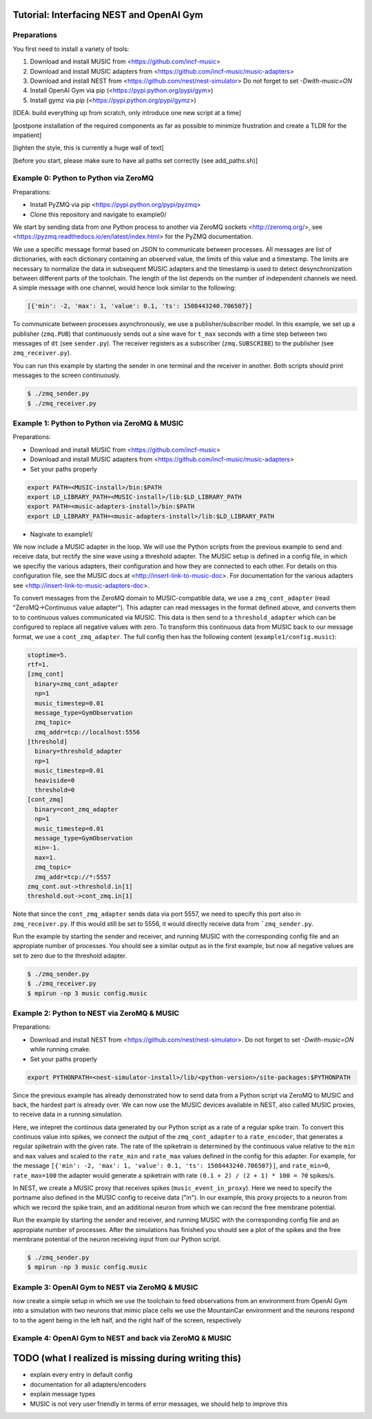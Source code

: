 Tutorial: Interfacing NEST and OpenAI Gym
=========================================

Preparations
------------

You first need to install a variety of tools:

1. Download and install MUSIC from <https://github.com/incf-music>
2. Download and install MUSIC adapters from <https://github.com/incf-music/music-adapters>
3. Download and install NEST from <https://github.com/nest/nest-simulator>
   Do not forget to set `-Dwith-music=ON`
4. Install OpenAI Gym via pip (<https://pypi.python.org/pypi/gym>)
5. Install gymz via pip (<https://pypi.python.org/pypi/gymz>)

[IDEA: build everything up from scratch, only introduce one new script at a time]

[postpone installation of the required components as far as possible to minimize frustration and create a TLDR for the impatient]

[lighten the style, this is currently a huge wall of text]

[before you start, please make sure to have all paths set correctly (see add_paths.sh)]

Example 0: Python to Python via ZeroMQ
--------------------------------------

Preparations:

- Install PyZMQ via pip <https://pypi.python.org/pypi/pyzmq>
- Clone this repository and navigate to example0/

We start by sending data from one Python process to another via ZeroMQ sockets <http://zeromq.org/>, see <https://pyzmq.readthedocs.io/en/latest/index.html> for the PyZMQ documentation.

We use a specific message format based on JSON to communicate between processes.
All messages are list of dictionaries, with each dictionary containing an observed value, the limits of this value and a timestamp.
The limits are necessary to normalize the data in subsequent MUSIC adapters and the timestamp is used to detect desynchronization between different parts of the toolchain.
The length of the list depends on the number of independent channels we need.
A simple message with one channel, would hence look similar to the following:

.. code:: javascript

          [{'min': -2, 'max': 1, 'value': 0.1, 'ts': 1508443240.706507}]

To communicate between processes asynchronously, we use a publisher/subscriber model.
In this example, we set up a publisher (``zmq.PUB``) that continuously sends out a sine wave for ``t_max`` seconds with a time step between two messages of ``dt`` (see ``sender.py``).
The receiver registers as a subscriber (``zmq.SUBSCRIBE``) to the publisher (see ``zmq_receiver.py``).

You can run this example by starting the sender in one terminal and the receiver in another. Both scripts should print messages to the screen continuously.

.. code:: bash

          $ ./zmq_sender.py
          $ ./zmq_receiver.py


Example 1: Python to Python via ZeroMQ & MUSIC
----------------------------------------------

Preparations:

- Download and install MUSIC from <https://github.com/incf-music>
- Download and install MUSIC adapters from <https://github.com/incf-music/music-adapters>
- Set your paths properly

.. code:: bash

          export PATH=<MUSIC-install>/bin:$PATH
          export LD_LIBRARY_PATH=<MUSIC-install>/lib:$LD_LIBRARY_PATH
          export PATH=<music-adapters-install>/bin:$PATH
          export LD_LIBRARY_PATH=<music-adapters-install>/lib:$LD_LIBRARY_PATH

- Nagivate to example1/

We now include a MUSIC adapter in the loop.
We will use the Python scripts from the previous example to send and receive data, but rectify the sine wave using a threshold adapter.
The MUSIC setup is defined in a config file, in which we specifiy the various adapters, their configuration and how they are connected to each other.
For details on this configuration file, see the MUSIC docs at <http://insert-link-to-music-doc>.
For documentation for the various adapters see <http://insert-link-to-music-adapters-doc>.

To convert messages from the ZeroMQ domain to MUSIC-compatible data, we use a ``zmq_cont_adapter`` (read "ZeroMQ->Continuous value adapter").
This adapter can read messages in the format defined above, and converts them to to continuous values communicated via MUSIC.
This data is then send to a ``threshold_adapter`` which can be configured to replace all negative values with zero.
To transform this continuous data from MUSIC back to our message format, we use a ``cont_zmq_adapter``.
The full config then has the following content (``example1/config.music``):

.. code:: ini

          stoptime=5.
          rtf=1.
          [zmq_cont]
            binary=zmq_cont_adapter
            np=1
            music_timestep=0.01
            message_type=GymObservation
            zmq_topic=
            zmq_addr=tcp://localhost:5556
          [threshold]
            binary=threshold_adapter
            np=1
            music_timestep=0.01
            heaviside=0
            threshold=0
          [cont_zmq]
            binary=cont_zmq_adapter
            np=1
            music_timestep=0.01
            message_type=GymObservation
            min=-1.
            max=1.
            zmq_topic=
            zmq_addr=tcp://*:5557
          zmq_cont.out->threshold.in[1]
          threshold.out->cont_zmq.in[1]

Note that since the ``cont_zmq_adapter`` sends data via port 5557, we need to specify this port also in ``zmq_receiver.py``.
If this would still be set to 5556, it would directly receive data from ```zmq_sender.py``.

Run the example by starting the sender and receiver, and running MUSIC with the corresponding config file and an appropiate number of processes.
You should see a similar output as in the first example, but now all negative values are set to zero due to the threshold adapter.

.. code:: bash

          $ ./zmq_sender.py
          $ ./zmq_receiver.py
          $ mpirun -np 3 music config.music


Example 2: Python to NEST via ZeroMQ & MUSIC
--------------------------------------------

Preparations:

- Download and install NEST from <https://github.com/nest/nest-simulator>.
  Do not forget to set `-Dwith-music=ON` while running cmake.
- Set your paths properly

.. code:: bash

          export PYTHONPATH=<nest-simulator-install>/lib/<python-version>/site-packages:$PYTHONPATH

Since the previous example has already demonstrated how to send data from a Python script via ZeroMQ to MUSIC and back, the hardest part is already over.
We can now use the MUSIC devices available in NEST, also called MUSIC proxies, to receive data in a running simulation.

Here, we intepret the continous data generated by our Python script as a rate of a regular spike train.
To convert this continuos value into spikes, we connect the output of the ``zmq_cont_adapter`` to a ``rate_encoder``, that generates a regular spiketrain with the given rate.
The rate of the spiketrain is determined by the continuous value relative to the ``min`` and ``max`` values and scaled to the ``rate_min`` and ``rate_max`` values defined in the config for this adapter.
For example, for the message ``[{'min': -2, 'max': 1, 'value': 0.1, 'ts': 1508443240.706507}]``, and ``rate_min=0``, ``rate_max=100`` the adapter would generate a spiketrain with rate ``(0.1 + 2) / (2 + 1) * 100 = 70`` spikes/s.

In NEST, we create a MUSIC proxy that receives spikes (``music_event_in_proxy``).
Here we need to specify the portname also defined in the MUSIC config to receive data ("in").
In our example, this proxy projects to a neuron from which we record the spike train, and an additional neuron from which we can record the free membrane potential.


Run the example by starting the sender and receiver, and running MUSIC with the corresponding config file and an appropiate number of processes.
After the simulations has finished you should see a plot of the spikes and the free membrane potential of the neuron receiving input from our Python script.

.. code:: bash

          $ ./zmq_sender.py
          $ mpirun -np 3 music config.music

.. image:: example2/nest_output.png


Example 3: OpenAI Gym to NEST via ZeroMQ & MUSIC
------------------------------------------------

now create a simple setup in which we use the toolchain to feed observations from an environment from OpenAI Gym into a simulation with two neurons that mimic place cells
we use the MountainCar environment and the neurons respond to to the agent being in the left half, and the right half of the screen, respectively


Example 4: OpenAI Gym to NEST and back via ZeroMQ & MUSIC
---------------------------------------------------------


TODO (what I realized is missing during writing this)
=====================================================
- explain every entry in default config
- documentation for all adapters/encoders
- explain message types
- MUSIC is not very user friendly in terms of error messages, we should help to improve this
